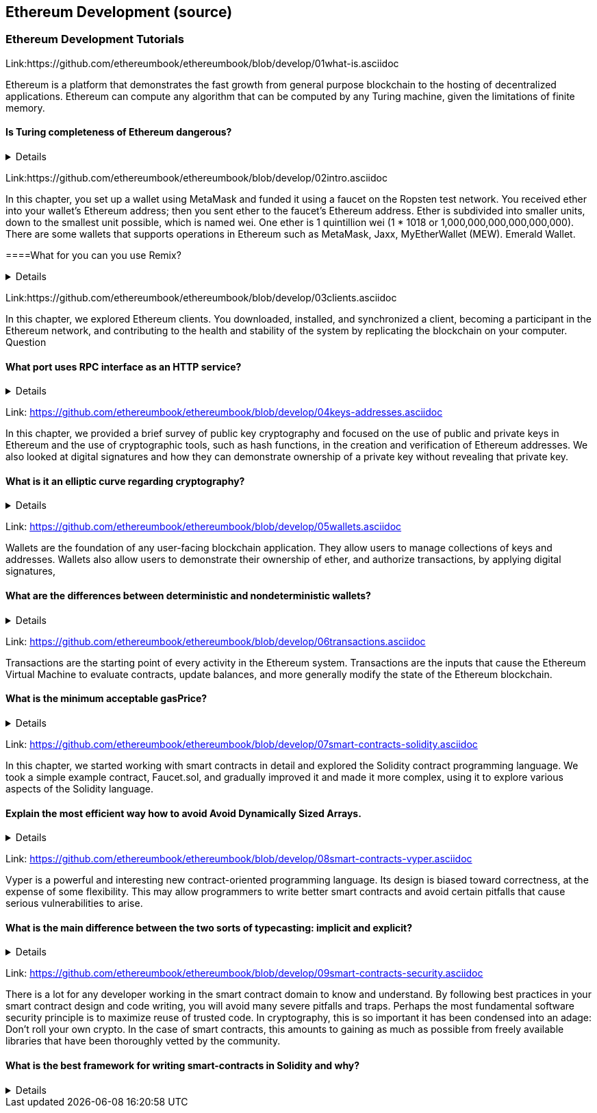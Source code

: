 == Ethereum Development (source)
=== Ethereum Development Tutorials

Link:https://github.com/ethereumbook/ethereumbook/blob/develop/01what-is.asciidoc

Ethereum is a platform that demonstrates the fast growth from general purpose blockchain to the hosting of decentralized applications. Ethereum can compute any algorithm that can be computed by any Turing machine, given the limitations of finite memory.


==== Is Turing completeness of Ethereum dangerous?


+++ <details><answer> +++
    Answer
    +++ </answer><div> +++
----
Answer(correct)
----
+++ </div></details> +++

Link:https://github.com/ethereumbook/ethereumbook/blob/develop/02intro.asciidoc

In this chapter, you set up a wallet using MetaMask and funded it using a faucet on the Ropsten test network. You received ether into your wallet’s Ethereum address; then you sent ether to the faucet’s Ethereum address.
 Ether is subdivided into smaller units, down to the smallest unit possible, which is named wei. One ether is 1 quintillion wei (1 * 1018 or 1,000,000,000,000,000,000).
 There are some wallets that supports operations in Ethereum such as MetaMask, Jaxx, MyEtherWallet (MEW). Emerald Wallet.


====What for you can you use Remix?


+++ <details><answer> +++
    Answer
    +++ </answer><div> +++
----
Answer(correct)
----
+++ </div></details> +++

Link:https://github.com/ethereumbook/ethereumbook/blob/develop/03clients.asciidoc 

In this chapter, we explored Ethereum clients. You downloaded, installed, and synchronized a client, becoming a participant in the Ethereum network, and contributing to the health and stability of the system by replicating the blockchain on your computer.
Question


==== What port uses RPC interface as an HTTP service?


+++ <details><answer> +++
    Answer
    +++ </answer><div> +++
----
Answer(correct)
----
+++ </div></details> +++

Link: https://github.com/ethereumbook/ethereumbook/blob/develop/04keys-addresses.asciidoc

In this chapter, we provided a brief survey of public key cryptography and focused on the use of public and private keys in Ethereum and the use of cryptographic tools, such as hash functions, in the creation and verification of Ethereum addresses. We also looked at digital signatures and how they can demonstrate ownership of a private key without revealing that private key.


==== What is it an elliptic curve regarding cryptography?


+++ <details><answer> +++
    Answer
    +++ </answer><div> +++
----
Answer(correct)
----
+++ </div></details> +++

Link: https://github.com/ethereumbook/ethereumbook/blob/develop/05wallets.asciidoc  


Wallets are the foundation of any user-facing blockchain application. They allow users to manage collections of keys and addresses. Wallets also allow users to demonstrate their ownership of ether, and authorize transactions, by applying digital signatures,


==== What are the differences between deterministic and nondeterministic wallets?



+++ <details><answer> +++
    Answer
    +++ </answer><div> +++
----
Answer(correct)
----
+++ </div></details> +++

Link: https://github.com/ethereumbook/ethereumbook/blob/develop/06transactions.asciidoc 

Transactions are the starting point of every activity in the Ethereum system. Transactions are the inputs that cause the Ethereum Virtual Machine to evaluate contracts, update balances, and more generally modify the state of the Ethereum blockchain.

==== What is the minimum acceptable gasPrice?



+++ <details><answer> +++
    Answer
    +++ </answer><div> +++
----
Answer(correct)
----
+++ </div></details> +++

Link: https://github.com/ethereumbook/ethereumbook/blob/develop/07smart-contracts-solidity.asciidoc 


In this chapter, we started working with smart contracts in detail and explored the Solidity contract programming language. We took a simple example contract, Faucet.sol, and gradually improved it and made it more complex, using it to explore various aspects of the Solidity language.

==== Explain the most efficient way how to avoid Avoid Dynamically Sized Arrays.


+++ <details><answer> +++
    Answer
    +++ </answer><div> +++
----
Answer(correct)
----
+++ </div></details> +++

Link: https://github.com/ethereumbook/ethereumbook/blob/develop/08smart-contracts-vyper.asciidoc

Vyper is a powerful and interesting new contract-oriented programming language. Its design is biased toward correctness, at the expense of some flexibility. This may allow programmers to write better smart contracts and avoid certain pitfalls that cause serious vulnerabilities to arise.


==== What is the main difference between the two sorts of typecasting: implicit and explicit?



+++ <details><answer> +++
    Answer
    +++ </answer><div> +++
----
Answer(correct)
----
+++ </div></details> +++

Link: https://github.com/ethereumbook/ethereumbook/blob/develop/09smart-contracts-security.asciidoc 

There is a lot for any developer working in the smart contract domain to know and understand. By following best practices in your smart contract design and code writing, you will avoid many severe pitfalls and traps.
Perhaps the most fundamental software security principle is to maximize reuse of trusted code. In cryptography, this is so important it has been condensed into an adage: Don’t roll your own crypto. In the case of smart contracts, this amounts to gaining as much as possible from freely available libraries that have been thoroughly vetted by the community.


==== What is the best framework for writing smart-contracts in Solidity and why?



+++ <details><answer> +++
    Answer
    +++ </answer><div> +++
--------
+++ </div></details> +++

Link: https://github.com/ethereumbook/ethereumbook/blob/develop/10tokens.asciidoc 

Tokens are a very powerful concept in Ethereum and can form the basis of many important decentralized applications. In this chapter, we looked at the different types of tokens and token standards, and you built your first token and related application.

==== Is it possible to use ERC777 for ICO contract? Please, elaborate on the advantages and disadvantages?


+++ <details><answer> +++
    Answer
    +++ </answer><div> +++
----
Answer(correct)
----
+++ </div></details> +++


Link: https://github.com/ethereumbook/ethereumbook/blob/develop/11oracles.asciidoc

Oracles provide a crucial service to smart contracts: they bring external facts to contract execution. With that, of course, oracles also introduce a significant risk—if they are trusted sources and can be compromised, they can result in compromised execution of the smart contracts they feed.


==== Why it is risky to use Oracles in the smart-contracts.


+++ <details><answer> +++
    Answer
    +++ </answer><div> +++
----
Answer(correct)
----
+++ </div></details> +++

Link: https://github.com/ethereumbook/ethereumbook/blob/develop/12dapps.asciidoc

Decentralized applications are the culmination of the Ethereum vision, as expressed by the founders from the very earliest designs. While many applications call themselves DApps today, most are not fully decentralized. However, it is already possible to construct applications that are almost completely decentralized.

==== How to explain ENS regarding Ethereum?


+++ <details><answer> +++
    Answer
    +++ </answer><div> +++
----

----
+++ </div></details> +++


Link: https://github.com/ethereumbook/ethereumbook/blob/develop/13evm.asciidoc

In this chapter we have explored the Ethereum Virtual Machine, tracing the execution of various smart contracts and looking at how the EVM executes bytecode. We also looked at gas, the EVM’s accounting mechanism, and saw how it solves the halting problem and protects Ethereum from denial-of-service attacks.

==== What is not a block operation from the list below?
BLOCKHASH  //Get the hash of one of the 256 most recently completed       //blocks
COINBASE   //Get the block's beneficiary address for the block reward
TIMESTAMP  //Get the block's timestamp
NUMBER     //Get the block's number
DIFFICULTY //Get the block's difficulty
GASLIMIT   //Get the block's
+++ <details><answer> +++
    Answer
    +++ </answer><div> +++
----
BOOlEAN   // Get the block’s boolean
----
+++ </div></details> +++

Link: https://github.com/ethereumbook/ethereumbook/blob/develop/14consensus.asciidoc

Ethereum’s consensus algorithm is still in flux at the time of completion of this book. In a future edition, we will likely add more detail about Casper, and other related technologies as these mature and are deployed on Ethereum. This chapter represents the end of our journey, completing Mastering Ethereum


==== By asking what questions you can more clearly understand the consensus algorithm?


+++ <details><answer> +++
Answer
+++ </answer><div> +++
----
correct answer
----
+++ </div></details> +++

